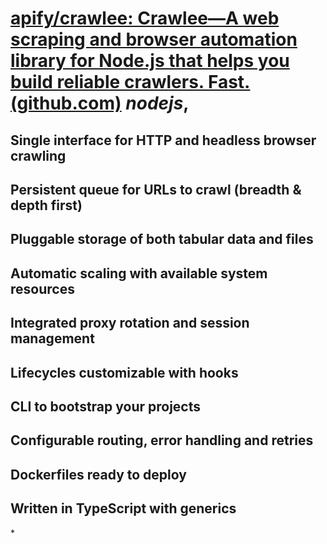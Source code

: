 #+tags: github,

* [[https://github.com/apify/crawlee][apify/crawlee: Crawlee—A web scraping and browser automation library for Node.js that helps you build reliable crawlers. Fast. (github.com)]] [[nodejs]],
:PROPERTIES:
:collapsed: true
:END:
** Single interface for *HTTP and headless browser* crawling
** Persistent *queue* for URLs to crawl (breadth & depth first)
** Pluggable *storage* of both tabular data and files
** Automatic *scaling* with available system resources
** Integrated *proxy rotation* and session management
** Lifecycles customizable with *hooks*
** *CLI* to bootstrap your projects
** Configurable *routing*, *error handling* and *retries*
** *Dockerfiles* ready to deploy
** Written in *TypeScript* with generics
*
